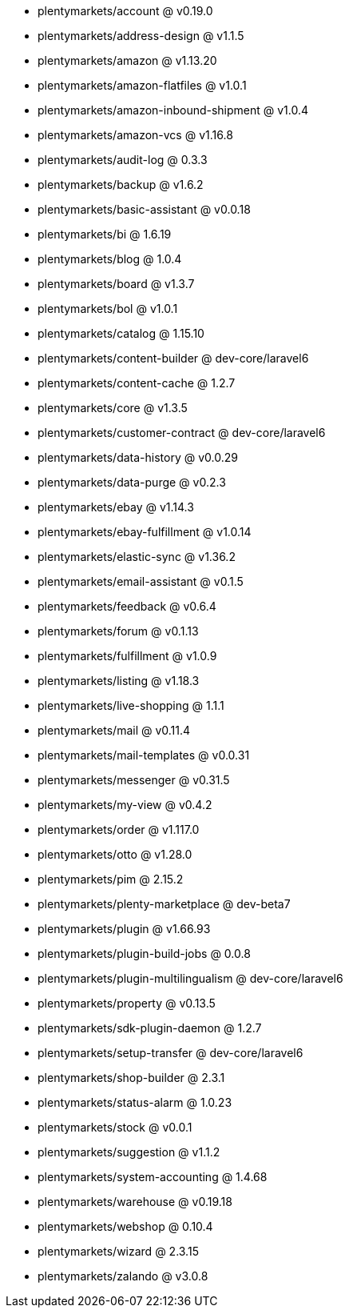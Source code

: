 * plentymarkets/account @ v0.19.0
* plentymarkets/address-design @ v1.1.5
* plentymarkets/amazon @ v1.13.20
* plentymarkets/amazon-flatfiles @ v1.0.1
* plentymarkets/amazon-inbound-shipment @ v1.0.4
* plentymarkets/amazon-vcs @ v1.16.8
* plentymarkets/audit-log @ 0.3.3
* plentymarkets/backup @ v1.6.2
* plentymarkets/basic-assistant @ v0.0.18
* plentymarkets/bi @ 1.6.19
* plentymarkets/blog @ 1.0.4
* plentymarkets/board @ v1.3.7
* plentymarkets/bol @ v1.0.1
* plentymarkets/catalog @ 1.15.10
* plentymarkets/content-builder @ dev-core/laravel6
* plentymarkets/content-cache @ 1.2.7
* plentymarkets/core @ v1.3.5
* plentymarkets/customer-contract @ dev-core/laravel6
* plentymarkets/data-history @ v0.0.29
* plentymarkets/data-purge @ v0.2.3
* plentymarkets/ebay @ v1.14.3
* plentymarkets/ebay-fulfillment @ v1.0.14
* plentymarkets/elastic-sync @ v1.36.2
* plentymarkets/email-assistant @ v0.1.5
* plentymarkets/feedback @ v0.6.4
* plentymarkets/forum @ v0.1.13
* plentymarkets/fulfillment @ v1.0.9
* plentymarkets/listing @ v1.18.3
* plentymarkets/live-shopping @ 1.1.1
* plentymarkets/mail @ v0.11.4
* plentymarkets/mail-templates @ v0.0.31
* plentymarkets/messenger @ v0.31.5
* plentymarkets/my-view @ v0.4.2
* plentymarkets/order @ v1.117.0
* plentymarkets/otto @ v1.28.0
* plentymarkets/pim @ 2.15.2
* plentymarkets/plenty-marketplace @ dev-beta7
* plentymarkets/plugin @ v1.66.93
* plentymarkets/plugin-build-jobs @ 0.0.8
* plentymarkets/plugin-multilingualism @ dev-core/laravel6
* plentymarkets/property @ v0.13.5
* plentymarkets/sdk-plugin-daemon @ 1.2.7
* plentymarkets/setup-transfer @ dev-core/laravel6
* plentymarkets/shop-builder @ 2.3.1
* plentymarkets/status-alarm @ 1.0.23
* plentymarkets/stock @ v0.0.1
* plentymarkets/suggestion @ v1.1.2
* plentymarkets/system-accounting @ 1.4.68
* plentymarkets/warehouse @ v0.19.18
* plentymarkets/webshop @ 0.10.4
* plentymarkets/wizard @ 2.3.15
* plentymarkets/zalando @ v3.0.8

